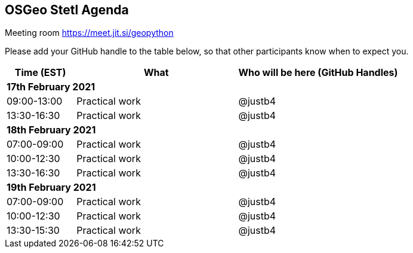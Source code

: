 == OSGeo Stetl Agenda

Meeting room https://meet.jit.si/geopython

Please add your GitHub handle to the table below, so that other participants know when to expect you.

[cols="3,7,7a",options="header",]
|===
|*Time* (EST) |*What* |*Who will be here (GitHub Handles)*
3+|*17th February 2021*
|09:00-13:00 |Practical work| @justb4
|13:30-16:30 |Practical work| @justb4
3+|*18th February 2021*
|07:00-09:00 |Practical work| @justb4
|10:00-12:30 |Practical work| @justb4
|13:30-16:30 |Practical work| @justb4
3+|*19th February 2021*
|07:00-09:00 |Practical work| @justb4
|10:00-12:30 |Practical work| @justb4
|13:30-15:30 |Practical work| @justb4
|===

